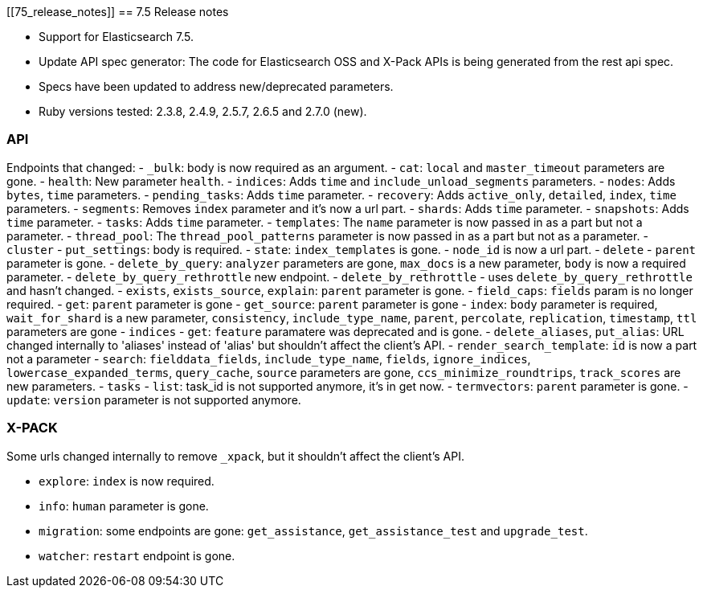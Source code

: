 [[75_release_notes]]
== 7.5 Release notes

- Support for Elasticsearch 7.5.
- Update API spec generator: The code for Elasticsearch OSS and X-Pack APIs is being generated from the rest api spec.
- Specs have been updated to address new/deprecated parameters.
- Ruby versions tested: 2.3.8, 2.4.9, 2.5.7, 2.6.5 and 2.7.0 (new).

=== API

Endpoints that changed:
- `_bulk`: body is now required as an argument.
- `cat`: `local` and `master_timeout` parameters are gone.
  - `health`: New parameter `health`.
  - `indices`: Adds `time` and `include_unload_segments` parameters.
  - `nodes`: Adds `bytes`, `time` parameters.
  - `pending_tasks`: Adds `time` parameter.
  - `recovery`: Adds `active_only`, `detailed`, `index`, `time` parameters.
  - `segments`: Removes `index` parameter and it's now a url part.
  - `shards`: Adds `time` parameter.
  - `snapshots`: Adds `time` parameter.
  - `tasks`: Adds `time` parameter.
  - `templates`: The `name` parameter is now passed in as a part but not a parameter.
  - `thread_pool`: The `thread_pool_patterns` parameter is now passed in as a part but not as a parameter.
- `cluster`
  - `put_settings`: body is required.
  - `state`: `index_templates` is gone.
  - `node_id` is now a url part.
- `delete` - `parent` parameter is gone.
- `delete_by_query`: `analyzer`  parameters are gone, `max_docs` is a new parameter, `body` is now a required parameter.
- `delete_by_query_rethrottle` new endpoint.
- `delete_by_rethrottle` - uses `delete_by_query_rethrottle` and hasn't changed.
- `exists`, `exists_source`, `explain`: `parent` parameter is gone.
- `field_caps`: `fields` param is no longer required.
- `get`: `parent` parameter is gone
- `get_source`: `parent` parameter is gone
- `index`: `body` parameter is required, `wait_for_shard` is a new parameter, `consistency`, `include_type_name`, `parent`, `percolate`, `replication`, `timestamp`, `ttl` parameters are gone
- `indices`
  - `get`: `feature` paramatere was deprecated and is gone.
  - `delete_aliases`, `put_alias`: URL changed internally to 'aliases' instead of 'alias' but shouldn't affect the client's API.
- `render_search_template`: `id` is now a part not a parameter
- `search`: `fielddata_fields`, `include_type_name`, `fields`, `ignore_indices`, `lowercase_expanded_terms`, `query_cache`, `source` parameters are gone, `ccs_minimize_roundtrips`, `track_scores` are new parameters.
- `tasks` - `list`: task_id is not supported anymore, it's in get now.
- `termvectors`: `parent` parameter is gone.
- `update`: `version` parameter is not supported anymore.

=== X-PACK

Some urls changed internally to remove `_xpack`, but it shouldn't affect the client's API.

- `explore`: `index` is now required.
- `info`: `human` parameter is gone.
- `migration`: some endpoints are gone: `get_assistance`, `get_assistance_test` and `upgrade_test`.
- `watcher`: `restart` endpoint is gone.
